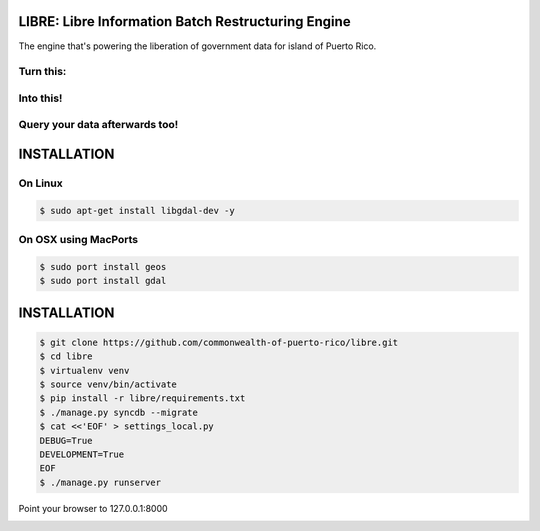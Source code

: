 
LIBRE: Libre Information Batch Restructuring Engine
===================================================


.. image:: https://travis-ci.org/commonwealth-of-puerto-rico/libre.png?branch=master
    :target: https://travis-ci.org/commonwealth-of-puerto-rico/libre

.. image:: https://coveralls.io/repos/commonwealth-of-puerto-rico/libre/badge.png?branch=master
        :target: https://coveralls.io/r/commonwealth-of-puerto-rico/libre?branch=master


The engine that's powering the liberation of government data for island of Puerto Rico.

.. image:: https://raw.github.com/commonwealth-of-puerto-rico/libre/master/docs/_static/libre_logo.png


.. image:: https://raw.github.com/commonwealth-of-puerto-rico/libre/master/docs/_static/main_diagram.png



Turn this:
----------

.. image:: https://raw.github.com/commonwealth-of-puerto-rico/libre/master/docs/_static/before.png


Into this!
----------

.. image:: https://raw.github.com/commonwealth-of-puerto-rico/libre/master/docs/_static/after.png


Query your data afterwards too!
-------------------------------


.. image:: https://raw.github.com/commonwealth-of-puerto-rico/libre/master/docs/_static/math_query.png



INSTALLATION
============

On Linux
--------

.. code-block:: bash

    $ sudo apt-get install libgdal-dev -y

On OSX using MacPorts
---------------------

.. code-block:: bash

    $ sudo port install geos
    $ sudo port install gdal

INSTALLATION
============

.. code-block:: bash

    $ git clone https://github.com/commonwealth-of-puerto-rico/libre.git
    $ cd libre
    $ virtualenv venv
    $ source venv/bin/activate
    $ pip install -r libre/requirements.txt
    $ ./manage.py syncdb --migrate
    $ cat <<'EOF' > settings_local.py
    DEBUG=True
    DEVELOPMENT=True
    EOF
    $ ./manage.py runserver

Point your browser to 127.0.0.1:8000


.. image:: https://d2weczhvl823v0.cloudfront.net/commonwealth-of-puerto-rico/libre/trend.png
    :target: https://bitdeli.com/free
